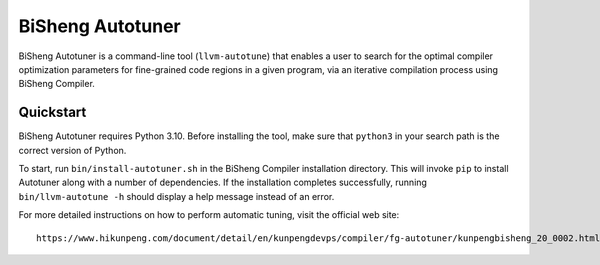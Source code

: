 =================
BiSheng Autotuner
=================

BiSheng Autotuner is a command-line tool (``llvm-autotune``) that enables
a user to search for the optimal compiler optimization parameters for
fine-grained code regions in a given program, via an iterative compilation
process using BiSheng Compiler.

Quickstart
----------

BiSheng Autotuner requires Python 3.10. Before installing the tool, make
sure that ``python3`` in your search path is the correct version of Python.

To start, run ``bin/install-autotuner.sh`` in the BiSheng Compiler installation
directory. This will invoke ``pip`` to install Autotuner along with a number
of dependencies. If the installation completes successfully, running
``bin/llvm-autotune -h`` should display a help message instead of an error.

For more detailed instructions on how to perform automatic tuning, visit
the official web site::

    https://www.hikunpeng.com/document/detail/en/kunpengdevps/compiler/fg-autotuner/kunpengbisheng_20_0002.html

